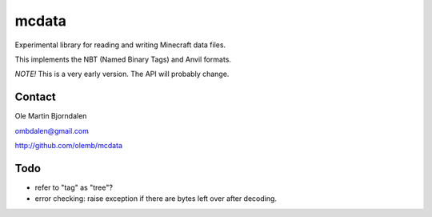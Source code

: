 mcdata
======

Experimental library for reading and writing Minecraft data files.

This implements the NBT (Named Binary Tags) and Anvil formats.

*NOTE!* This is a very early version. The API will probably change.


Contact
-------

Ole Martin Bjorndalen

ombdalen@gmail.com

http://github.com/olemb/mcdata


Todo
----

* refer to "tag" as "tree"?

* error checking: raise exception if there are bytes left over after decoding.

